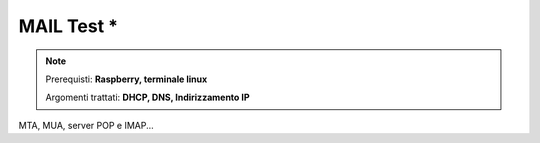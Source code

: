 ===========
MAIL Test *
===========

.. note::

    Prerequisti: **Raspberry, terminale linux**
    
    Argomenti trattati: **DHCP, DNS, Indirizzamento IP**
      
    
.. Qui inizia il testo dell'esperienza



MTA, MUA, server POP e IMAP...
